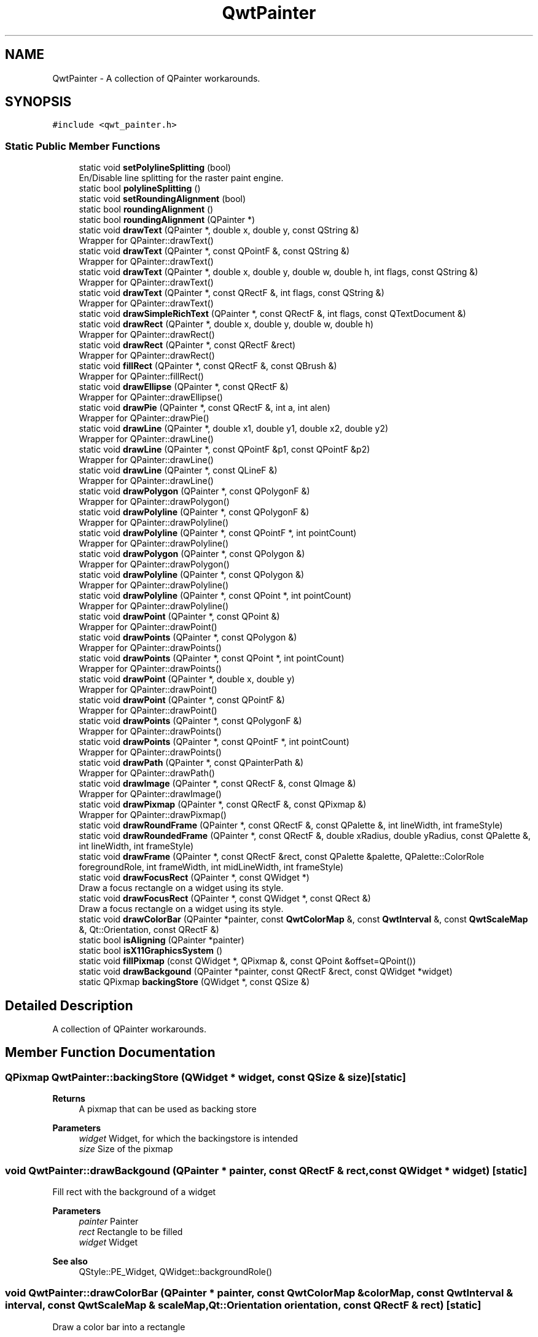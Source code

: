 .TH "QwtPainter" 3 "Mon Dec 28 2020" "Version 6.1.6" "Qwt User's Guide" \" -*- nroff -*-
.ad l
.nh
.SH NAME
QwtPainter \- A collection of QPainter workarounds\&.  

.SH SYNOPSIS
.br
.PP
.PP
\fC#include <qwt_painter\&.h>\fP
.SS "Static Public Member Functions"

.in +1c
.ti -1c
.RI "static void \fBsetPolylineSplitting\fP (bool)"
.br
.RI "En/Disable line splitting for the raster paint engine\&. "
.ti -1c
.RI "static bool \fBpolylineSplitting\fP ()"
.br
.ti -1c
.RI "static void \fBsetRoundingAlignment\fP (bool)"
.br
.ti -1c
.RI "static bool \fBroundingAlignment\fP ()"
.br
.ti -1c
.RI "static bool \fBroundingAlignment\fP (QPainter *)"
.br
.ti -1c
.RI "static void \fBdrawText\fP (QPainter *, double x, double y, const QString &)"
.br
.RI "Wrapper for QPainter::drawText() "
.ti -1c
.RI "static void \fBdrawText\fP (QPainter *, const QPointF &, const QString &)"
.br
.RI "Wrapper for QPainter::drawText() "
.ti -1c
.RI "static void \fBdrawText\fP (QPainter *, double x, double y, double w, double h, int flags, const QString &)"
.br
.RI "Wrapper for QPainter::drawText() "
.ti -1c
.RI "static void \fBdrawText\fP (QPainter *, const QRectF &, int flags, const QString &)"
.br
.RI "Wrapper for QPainter::drawText() "
.ti -1c
.RI "static void \fBdrawSimpleRichText\fP (QPainter *, const QRectF &, int flags, const QTextDocument &)"
.br
.ti -1c
.RI "static void \fBdrawRect\fP (QPainter *, double x, double y, double w, double h)"
.br
.RI "Wrapper for QPainter::drawRect() "
.ti -1c
.RI "static void \fBdrawRect\fP (QPainter *, const QRectF &rect)"
.br
.RI "Wrapper for QPainter::drawRect() "
.ti -1c
.RI "static void \fBfillRect\fP (QPainter *, const QRectF &, const QBrush &)"
.br
.RI "Wrapper for QPainter::fillRect() "
.ti -1c
.RI "static void \fBdrawEllipse\fP (QPainter *, const QRectF &)"
.br
.RI "Wrapper for QPainter::drawEllipse() "
.ti -1c
.RI "static void \fBdrawPie\fP (QPainter *, const QRectF &, int a, int alen)"
.br
.RI "Wrapper for QPainter::drawPie() "
.ti -1c
.RI "static void \fBdrawLine\fP (QPainter *, double x1, double y1, double x2, double y2)"
.br
.RI "Wrapper for QPainter::drawLine() "
.ti -1c
.RI "static void \fBdrawLine\fP (QPainter *, const QPointF &p1, const QPointF &p2)"
.br
.RI "Wrapper for QPainter::drawLine() "
.ti -1c
.RI "static void \fBdrawLine\fP (QPainter *, const QLineF &)"
.br
.RI "Wrapper for QPainter::drawLine() "
.ti -1c
.RI "static void \fBdrawPolygon\fP (QPainter *, const QPolygonF &)"
.br
.RI "Wrapper for QPainter::drawPolygon() "
.ti -1c
.RI "static void \fBdrawPolyline\fP (QPainter *, const QPolygonF &)"
.br
.RI "Wrapper for QPainter::drawPolyline() "
.ti -1c
.RI "static void \fBdrawPolyline\fP (QPainter *, const QPointF *, int pointCount)"
.br
.RI "Wrapper for QPainter::drawPolyline() "
.ti -1c
.RI "static void \fBdrawPolygon\fP (QPainter *, const QPolygon &)"
.br
.RI "Wrapper for QPainter::drawPolygon() "
.ti -1c
.RI "static void \fBdrawPolyline\fP (QPainter *, const QPolygon &)"
.br
.RI "Wrapper for QPainter::drawPolyline() "
.ti -1c
.RI "static void \fBdrawPolyline\fP (QPainter *, const QPoint *, int pointCount)"
.br
.RI "Wrapper for QPainter::drawPolyline() "
.ti -1c
.RI "static void \fBdrawPoint\fP (QPainter *, const QPoint &)"
.br
.RI "Wrapper for QPainter::drawPoint() "
.ti -1c
.RI "static void \fBdrawPoints\fP (QPainter *, const QPolygon &)"
.br
.RI "Wrapper for QPainter::drawPoints() "
.ti -1c
.RI "static void \fBdrawPoints\fP (QPainter *, const QPoint *, int pointCount)"
.br
.RI "Wrapper for QPainter::drawPoints() "
.ti -1c
.RI "static void \fBdrawPoint\fP (QPainter *, double x, double y)"
.br
.RI "Wrapper for QPainter::drawPoint() "
.ti -1c
.RI "static void \fBdrawPoint\fP (QPainter *, const QPointF &)"
.br
.RI "Wrapper for QPainter::drawPoint() "
.ti -1c
.RI "static void \fBdrawPoints\fP (QPainter *, const QPolygonF &)"
.br
.RI "Wrapper for QPainter::drawPoints() "
.ti -1c
.RI "static void \fBdrawPoints\fP (QPainter *, const QPointF *, int pointCount)"
.br
.RI "Wrapper for QPainter::drawPoints() "
.ti -1c
.RI "static void \fBdrawPath\fP (QPainter *, const QPainterPath &)"
.br
.RI "Wrapper for QPainter::drawPath() "
.ti -1c
.RI "static void \fBdrawImage\fP (QPainter *, const QRectF &, const QImage &)"
.br
.RI "Wrapper for QPainter::drawImage() "
.ti -1c
.RI "static void \fBdrawPixmap\fP (QPainter *, const QRectF &, const QPixmap &)"
.br
.RI "Wrapper for QPainter::drawPixmap() "
.ti -1c
.RI "static void \fBdrawRoundFrame\fP (QPainter *, const QRectF &, const QPalette &, int lineWidth, int frameStyle)"
.br
.ti -1c
.RI "static void \fBdrawRoundedFrame\fP (QPainter *, const QRectF &, double xRadius, double yRadius, const QPalette &, int lineWidth, int frameStyle)"
.br
.ti -1c
.RI "static void \fBdrawFrame\fP (QPainter *, const QRectF &rect, const QPalette &palette, QPalette::ColorRole foregroundRole, int frameWidth, int midLineWidth, int frameStyle)"
.br
.ti -1c
.RI "static void \fBdrawFocusRect\fP (QPainter *, const QWidget *)"
.br
.RI "Draw a focus rectangle on a widget using its style\&. "
.ti -1c
.RI "static void \fBdrawFocusRect\fP (QPainter *, const QWidget *, const QRect &)"
.br
.RI "Draw a focus rectangle on a widget using its style\&. "
.ti -1c
.RI "static void \fBdrawColorBar\fP (QPainter *painter, const \fBQwtColorMap\fP &, const \fBQwtInterval\fP &, const \fBQwtScaleMap\fP &, Qt::Orientation, const QRectF &)"
.br
.ti -1c
.RI "static bool \fBisAligning\fP (QPainter *painter)"
.br
.ti -1c
.RI "static bool \fBisX11GraphicsSystem\fP ()"
.br
.ti -1c
.RI "static void \fBfillPixmap\fP (const QWidget *, QPixmap &, const QPoint &offset=QPoint())"
.br
.ti -1c
.RI "static void \fBdrawBackgound\fP (QPainter *painter, const QRectF &rect, const QWidget *widget)"
.br
.ti -1c
.RI "static QPixmap \fBbackingStore\fP (QWidget *, const QSize &)"
.br
.in -1c
.SH "Detailed Description"
.PP 
A collection of QPainter workarounds\&. 
.SH "Member Function Documentation"
.PP 
.SS "QPixmap QwtPainter::backingStore (QWidget * widget, const QSize & size)\fC [static]\fP"

.PP
\fBReturns\fP
.RS 4
A pixmap that can be used as backing store
.RE
.PP
\fBParameters\fP
.RS 4
\fIwidget\fP Widget, for which the backingstore is intended 
.br
\fIsize\fP Size of the pixmap 
.RE
.PP

.SS "void QwtPainter::drawBackgound (QPainter * painter, const QRectF & rect, const QWidget * widget)\fC [static]\fP"
Fill rect with the background of a widget
.PP
\fBParameters\fP
.RS 4
\fIpainter\fP Painter 
.br
\fIrect\fP Rectangle to be filled 
.br
\fIwidget\fP Widget
.RE
.PP
\fBSee also\fP
.RS 4
QStyle::PE_Widget, QWidget::backgroundRole() 
.RE
.PP

.SS "void QwtPainter::drawColorBar (QPainter * painter, const \fBQwtColorMap\fP & colorMap, const \fBQwtInterval\fP & interval, const \fBQwtScaleMap\fP & scaleMap, Qt::Orientation orientation, const QRectF & rect)\fC [static]\fP"
Draw a color bar into a rectangle
.PP
\fBParameters\fP
.RS 4
\fIpainter\fP Painter 
.br
\fIcolorMap\fP Color map 
.br
\fIinterval\fP Value range 
.br
\fIscaleMap\fP Scale map 
.br
\fIorientation\fP Orientation 
.br
\fIrect\fP Traget rectangle 
.RE
.PP

.SS "void QwtPainter::drawFrame (QPainter * painter, const QRectF & rect, const QPalette & palette, QPalette::ColorRole foregroundRole, int frameWidth, int midLineWidth, int frameStyle)\fC [static]\fP"
Draw a rectangular frame
.PP
\fBParameters\fP
.RS 4
\fIpainter\fP Painter 
.br
\fIrect\fP Frame rectangle 
.br
\fIpalette\fP Palette 
.br
\fIforegroundRole\fP Foreground role used for QFrame::Plain 
.br
\fIframeWidth\fP Frame width 
.br
\fImidLineWidth\fP Used for QFrame::Box 
.br
\fIframeStyle\fP bitwise OR´ed value of QFrame::Shape and QFrame::Shadow 
.RE
.PP

.SS "void QwtPainter::drawRoundedFrame (QPainter * painter, const QRectF & rect, double xRadius, double yRadius, const QPalette & palette, int lineWidth, int frameStyle)\fC [static]\fP"
Draw a rectangular frame with rounded borders
.PP
\fBParameters\fP
.RS 4
\fIpainter\fP Painter 
.br
\fIrect\fP Frame rectangle 
.br
\fIxRadius\fP x-radius of the ellipses defining the corners 
.br
\fIyRadius\fP y-radius of the ellipses defining the corners 
.br
\fIpalette\fP QPalette::WindowText is used for plain borders QPalette::Dark and QPalette::Light for raised or sunken borders 
.br
\fIlineWidth\fP Line width 
.br
\fIframeStyle\fP bitwise OR´ed value of QFrame::Shape and QFrame::Shadow 
.RE
.PP

.SS "void QwtPainter::drawRoundFrame (QPainter * painter, const QRectF & rect, const QPalette & palette, int lineWidth, int frameStyle)\fC [static]\fP"
Draw a round frame
.PP
\fBParameters\fP
.RS 4
\fIpainter\fP Painter 
.br
\fIrect\fP Frame rectangle 
.br
\fIpalette\fP QPalette::WindowText is used for plain borders QPalette::Dark and QPalette::Light for raised or sunken borders 
.br
\fIlineWidth\fP Line width 
.br
\fIframeStyle\fP bitwise OR´ed value of QFrame::Shape and QFrame::Shadow 
.RE
.PP

.SS "void QwtPainter::drawSimpleRichText (QPainter * painter, const QRectF & rect, int flags, const QTextDocument & text)\fC [static]\fP"
Draw a text document into a rectangle
.PP
\fBParameters\fP
.RS 4
\fIpainter\fP Painter 
.br
\fIrect\fP Traget rectangle 
.br
\fIflags\fP Alignments/Text flags, see QPainter::drawText() 
.br
\fItext\fP Text document 
.RE
.PP

.SS "void QwtPainter::fillPixmap (const QWidget * widget, QPixmap & pixmap, const QPoint & offset = \fCQPoint()\fP)\fC [static]\fP"
Fill a pixmap with the content of a widget
.PP
In Qt >= 5\&.0 QPixmap::fill() is a nop, in Qt 4\&.x it is buggy for backgrounds with gradients\&. Thus \fBfillPixmap()\fP offers an alternative implementation\&.
.PP
\fBParameters\fP
.RS 4
\fIwidget\fP Widget 
.br
\fIpixmap\fP Pixmap to be filled 
.br
\fIoffset\fP Offset
.RE
.PP
\fBSee also\fP
.RS 4
QPixmap::fill() 
.RE
.PP

.SS "bool QwtPainter::isAligning (QPainter * painter)\fC [static]\fP"
Check if the painter is using a paint engine, that aligns coordinates to integers\&. Today these are all paint engines beside QPaintEngine::Pdf and QPaintEngine::SVG\&.
.PP
If we have an integer based paint engine it is also checked if the painter has a transformation matrix, that rotates or scales\&.
.PP
\fBParameters\fP
.RS 4
\fIpainter\fP Painter 
.RE
.PP
\fBReturns\fP
.RS 4
true, when the painter is aligning
.RE
.PP
\fBSee also\fP
.RS 4
\fBsetRoundingAlignment()\fP 
.RE
.PP

.SS "bool QwtPainter::isX11GraphicsSystem ()\fC [static]\fP"
Check is the application is running with the X11 graphics system that has some special capabilities that can be used for incremental painting to a widget\&.
.PP
\fBReturns\fP
.RS 4
True, when the graphics system is X11 
.RE
.PP

.SS "bool QwtPainter::polylineSplitting ()\fC [inline]\fP, \fC [static]\fP"

.PP
\fBReturns\fP
.RS 4
True, when line splitting for the raster paint engine is enabled\&. 
.RE
.PP
\fBSee also\fP
.RS 4
\fBsetPolylineSplitting()\fP 
.RE
.PP

.SS "bool QwtPainter::roundingAlignment ()\fC [inline]\fP, \fC [static]\fP"
Check whether coordinates should be rounded, before they are painted to a paint engine that rounds to integer values\&. For other paint engines ( PDF, SVG ), this flag has no effect\&.
.PP
\fBReturns\fP
.RS 4
True, when rounding is enabled 
.RE
.PP
\fBSee also\fP
.RS 4
\fBsetRoundingAlignment()\fP, \fBisAligning()\fP 
.RE
.PP

.SS "bool QwtPainter::roundingAlignment (QPainter * painter)\fC [inline]\fP, \fC [static]\fP"

.PP
\fBReturns\fP
.RS 4
\fBroundingAlignment()\fP && isAligning(painter); 
.RE
.PP
\fBParameters\fP
.RS 4
\fIpainter\fP Painter 
.RE
.PP

.SS "void QwtPainter::setPolylineSplitting (bool enable)\fC [static]\fP"

.PP
En/Disable line splitting for the raster paint engine\&. In some Qt versions the raster paint engine paints polylines of many points much faster when they are split in smaller chunks: f\&.e all supported Qt versions >= Qt 5\&.0 when drawing an antialiased polyline with a pen width >=2\&.
.PP
Also the raster paint engine has a nasty bug in many versions ( Qt 4\&.8 - \&.\&.\&. ) for short lines ( https://codereview.qt-project.org/#/c/99456 ), that is worked around in this mode\&.
.PP
The default setting is true\&.
.PP
\fBSee also\fP
.RS 4
\fBpolylineSplitting()\fP 
.RE
.PP

.SS "void QwtPainter::setRoundingAlignment (bool enable)\fC [static]\fP"
Enable whether coordinates should be rounded, before they are painted to a paint engine that floors to integer values\&. For other paint engines ( PDF, SVG ) this flag has no effect\&. \fBQwtPainter\fP stores this flag only, the rounding itself is done in the painting code ( f\&.e the plot items )\&.
.PP
The default setting is true\&.
.PP
\fBSee also\fP
.RS 4
\fBroundingAlignment()\fP, \fBisAligning()\fP 
.RE
.PP


.SH "Author"
.PP 
Generated automatically by Doxygen for Qwt User's Guide from the source code\&.
